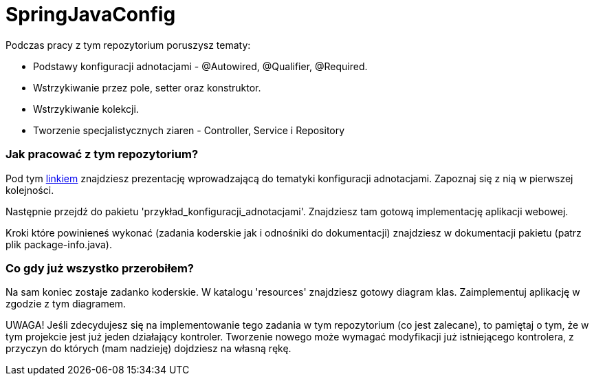 = SpringJavaConfig

Podczas pracy z tym repozytorium poruszysz tematy:

- Podstawy konfiguracji adnotacjami - @Autowired, @Qualifier, @Required.
- Wstrzykiwanie przez pole, setter oraz konstruktor.
- Wstrzykiwanie kolekcji.
- Tworzenie specjalistycznych ziaren - Controller, Service i Repository

### Jak pracować z tym repozytorium?
Pod tym https://docs.google.com/presentation/d/1XFZjPlRKM1XAdgGmSqTAGE1CQC8bTR1K5hMeG-JM9aA/edit#slide=id.p[linkiem] znajdziesz
prezentację wprowadzającą do tematyki konfiguracji adnotacjami. Zapoznaj się z nią w pierwszej kolejności.

Następnie przejdź do pakietu 'przykład_konfiguracji_adnotacjami'. Znajdziesz tam gotową implementację aplikacji
webowej.

Kroki które powinieneś wykonać (zadania koderskie jak i odnośniki do dokumentacji)
znajdziesz w dokumentacji pakietu (patrz plik package-info.java).

### Co gdy już wszystko przerobiłem?
Na sam koniec zostaje zadanko koderskie. W katalogu 'resources' znajdziesz
gotowy diagram klas. Zaimplementuj aplikację w zgodzie z tym diagramem.

UWAGA! Jeśli zdecydujesz się na implementowanie tego zadania w tym repozytorium (co jest zalecane), 
to pamiętaj o tym, że w tym projekcie jest już jeden działający kontroler. Tworzenie
nowego może wymagać modyfikacji już istniejącego kontrolera, z przyczyn do których
(mam nadzieję) dojdziesz na własną rękę.